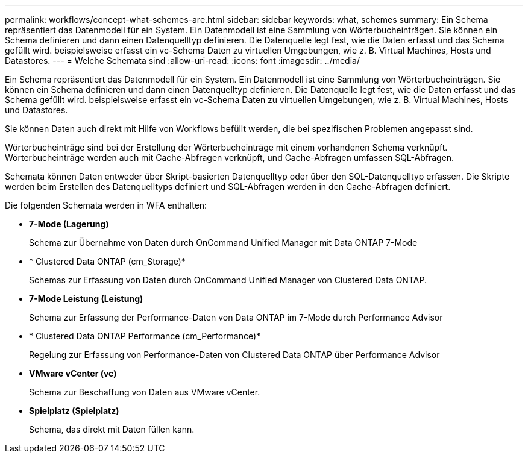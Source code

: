 ---
permalink: workflows/concept-what-schemes-are.html 
sidebar: sidebar 
keywords: what, schemes 
summary: Ein Schema repräsentiert das Datenmodell für ein System. Ein Datenmodell ist eine Sammlung von Wörterbucheinträgen. Sie können ein Schema definieren und dann einen Datenquelltyp definieren. Die Datenquelle legt fest, wie die Daten erfasst und das Schema gefüllt wird. beispielsweise erfasst ein vc-Schema Daten zu virtuellen Umgebungen, wie z. B. Virtual Machines, Hosts und Datastores. 
---
= Welche Schemata sind
:allow-uri-read: 
:icons: font
:imagesdir: ../media/


[role="lead"]
Ein Schema repräsentiert das Datenmodell für ein System. Ein Datenmodell ist eine Sammlung von Wörterbucheinträgen. Sie können ein Schema definieren und dann einen Datenquelltyp definieren. Die Datenquelle legt fest, wie die Daten erfasst und das Schema gefüllt wird. beispielsweise erfasst ein vc-Schema Daten zu virtuellen Umgebungen, wie z. B. Virtual Machines, Hosts und Datastores.

Sie können Daten auch direkt mit Hilfe von Workflows befüllt werden, die bei spezifischen Problemen angepasst sind.

Wörterbucheinträge sind bei der Erstellung der Wörterbucheinträge mit einem vorhandenen Schema verknüpft. Wörterbucheinträge werden auch mit Cache-Abfragen verknüpft, und Cache-Abfragen umfassen SQL-Abfragen.

Schemata können Daten entweder über Skript-basierten Datenquelltyp oder über den SQL-Datenquelltyp erfassen. Die Skripte werden beim Erstellen des Datenquelltyps definiert und SQL-Abfragen werden in den Cache-Abfragen definiert.

Die folgenden Schemata werden in WFA enthalten:

* *7-Mode (Lagerung)*
+
Schema zur Übernahme von Daten durch OnCommand Unified Manager mit Data ONTAP 7-Mode

* * Clustered Data ONTAP (cm_Storage)*
+
Schemas zur Erfassung von Daten durch OnCommand Unified Manager von Clustered Data ONTAP.

* *7-Mode Leistung (Leistung)*
+
Schema zur Erfassung der Performance-Daten von Data ONTAP im 7-Mode durch Performance Advisor

* * Clustered Data ONTAP Performance (cm_Performance)*
+
Regelung zur Erfassung von Performance-Daten von Clustered Data ONTAP über Performance Advisor

* *VMware vCenter (vc)*
+
Schema zur Beschaffung von Daten aus VMware vCenter.

* *Spielplatz (Spielplatz)*
+
Schema, das direkt mit Daten füllen kann.


